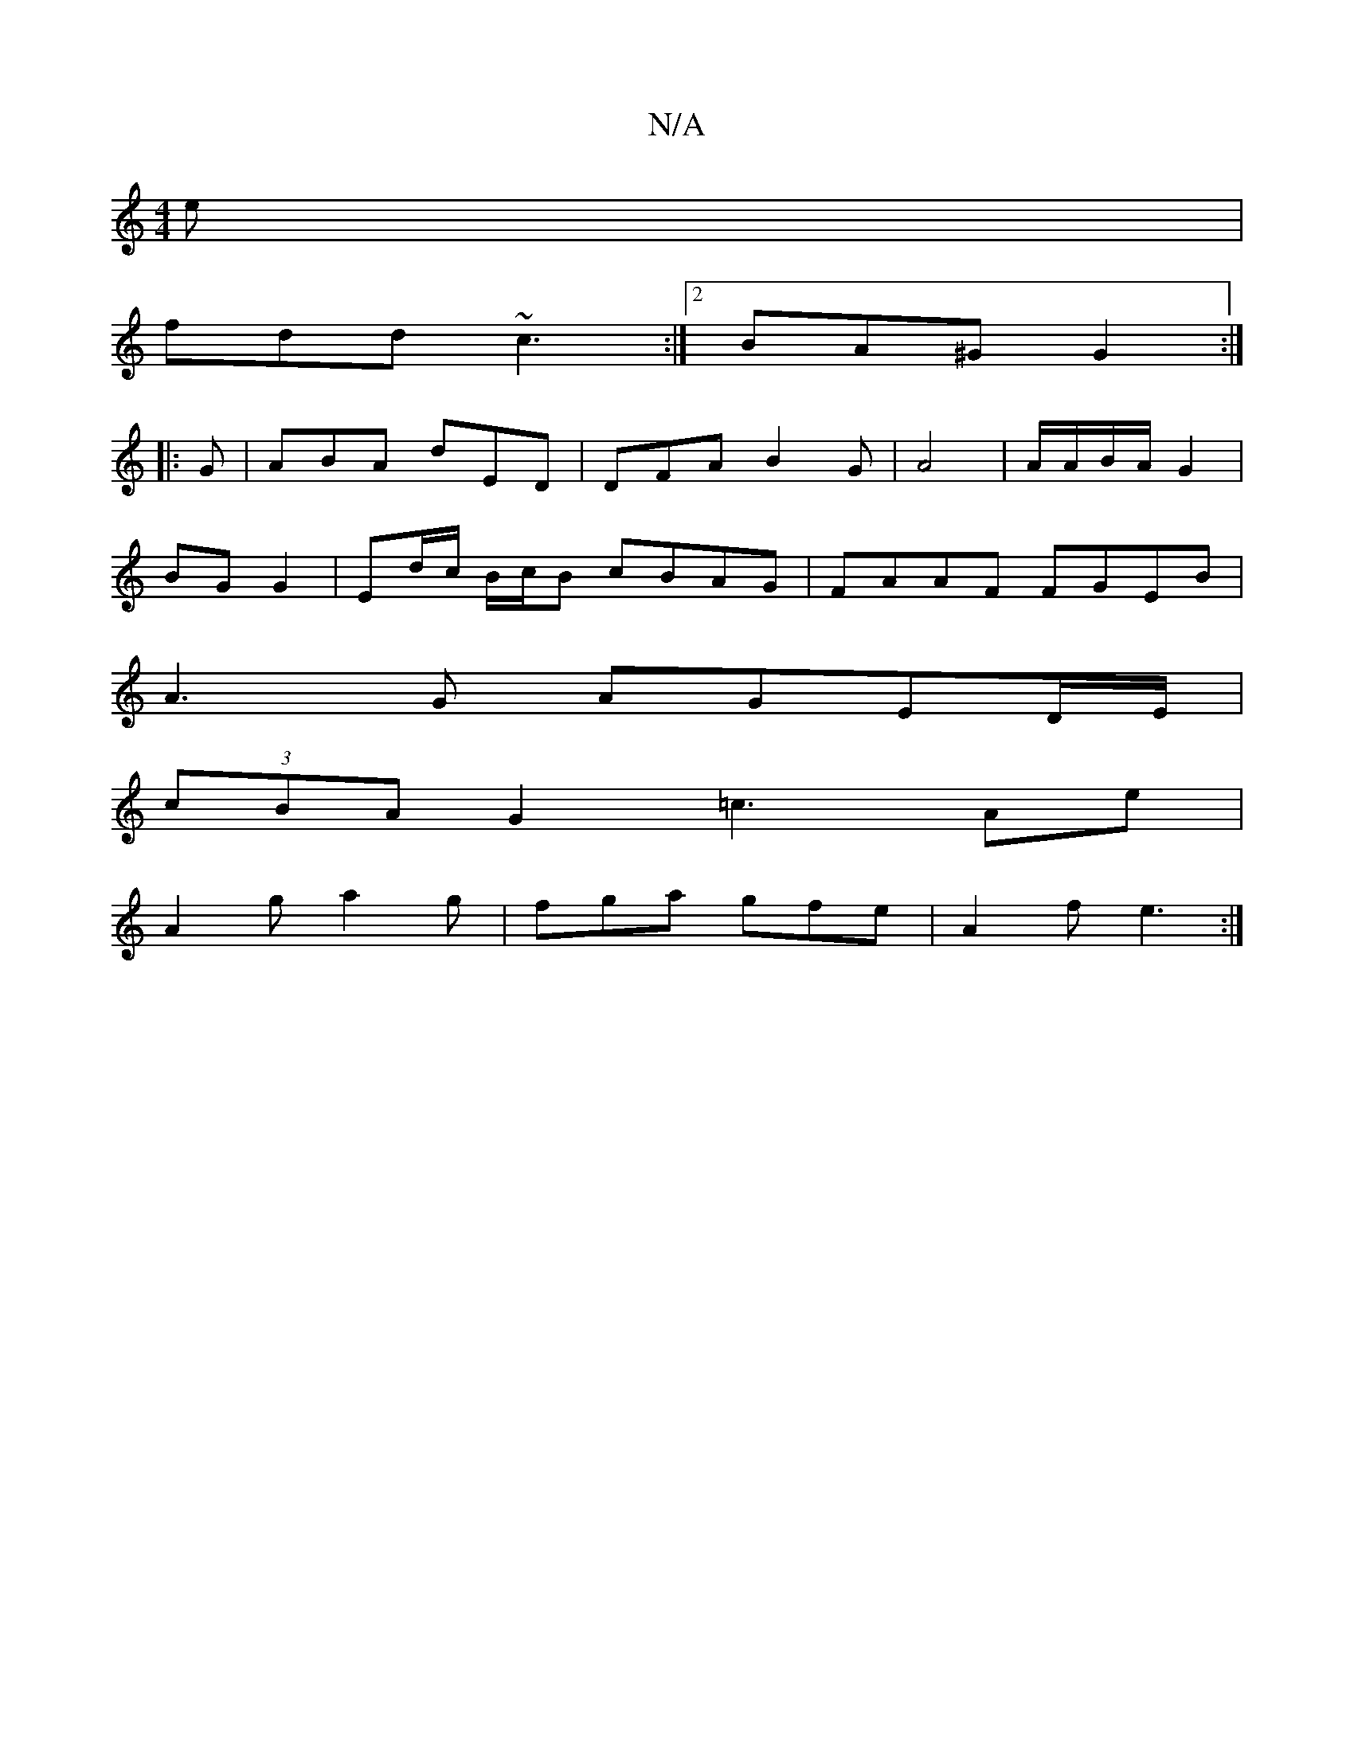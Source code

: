 X:1
T:N/A
M:4/4
R:N/A
K:Cmajor
e|
fdd ~c3 :|2 BA^G G2 :|
|:G|ABA dED | DFA B2 G | A4 | A/A/B/A/ G2 |
BG G2 |Ed/c/ B/c/B cBAG|FAAF FGEB|
A3G AGED/E/|
(3cBA G2 =c3Ae|
A2g a2g|fga gfe|A2f e3:|

|:E2 E[CE] [F3D3]||

BAG G^GE|D3 DFD|2 B